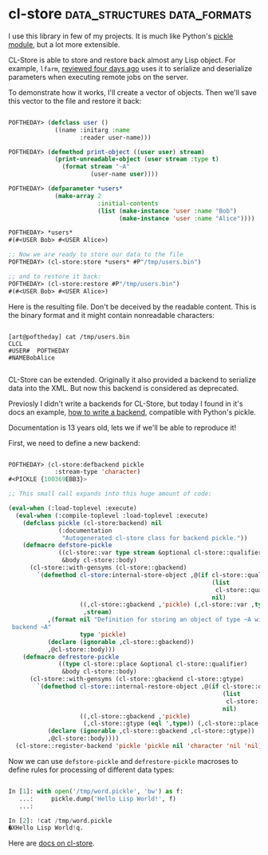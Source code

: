 * cl-store :data_structures:data_formats:
:PROPERTIES:
:Documentation: :)
:Docstrings: :(
:Tests:    :)
:Examples: :(
:RepositoryActivity: :(
:CI:       :(
:END:

I use this library in few of my projects. It is much like Python's
[[https://docs.python.org/3/library/pickle.html][pickle module]], but a lot more extensible.

CL-Store is able to store and restore back almost any Lisp object.
For example, ~lfarm~, [[https://40ants.com/lisp-project-of-the-day/2020/06/0094-lfarm.html][reviewed four days ago]] uses it to serialize and
deserialize parameters when executing remote jobs on the server.

To demonstrate how it works, I'll create a vector of objects. Then we'll
save this vector to the file and restore it back:

#+begin_src lisp

POFTHEDAY> (defclass user ()
             ((name :initarg :name
                    :reader user-name)))

POFTHEDAY> (defmethod print-object ((user user) stream)
             (print-unreadable-object (user stream :type t)
               (format stream "~A"
                       (user-name user))))

POFTHEDAY> (defparameter *users*
             (make-array 2
                         :initial-contents
                         (list (make-instance 'user :name "Bob")
                               (make-instance 'user :name "Alice"))))

POFTHEDAY> *users*
#(#<USER Bob> #<USER Alice>)

;; Now we are ready to store our data to the file
POFTHEDAY> (cl-store:store *users* #P"/tmp/users.bin")

;; and to restore it back:
POFTHEDAY> (cl-store:restore #P"/tmp/users.bin")
#(#<USER Bob> #<USER Alice>)

#+end_src

Here is the resulting file. Don't be deceived by the readable
content. This is the binary format and it might contain nonreadable
characters:

#+begin_src text

[art@poftheday] cat /tmp/users.bin
CLCL
#USER#  POFTHEDAY
#NAMEBobAlice

#+end_src

CL-Store can be extended. Originally it also provided a backend to
serialize data into the XML. But now this backend is considered as
deprecated.

Previosly I didn't write a backends for CL-Store, but today I found in
it's docs an example, [[https://common-lisp.net/project/cl-store/docs/cl-store_5.html#SEC19][how to write a backend]], compatible with  Python's
pickle.

Documentation is 13 years old, lets we if we'll be able to reproduce it!

First, we need to define a new backend:

#+begin_src lisp

POFTHEDAY> (cl-store:defbackend pickle
             :stream-type 'character)
#<PICKLE {100369EBB3}>

;; This small call expands into this huge amount of code:

(eval-when (:load-toplevel :execute)
  (eval-when (:compile-toplevel :load-toplevel :execute)
    (defclass pickle (cl-store:backend) nil
              (:documentation
               "Autogenerated cl-store class for backend pickle."))
    (defmacro defstore-pickle
              ((cl-store::var type stream &optional cl-store::qualifier)
               &body cl-store::body)
      (cl-store::with-gensyms (cl-store::gbackend)
        `(defmethod cl-store:internal-store-object ,@(if cl-store::qualifier
                                                         (list
                                                          cl-store::qualifier)
                                                         nil)
                    ((,cl-store::gbackend ,'pickle) (,cl-store::var ,type)
                     ,stream)
           ,(format nil "Definition for storing an object of type ~A with ~
 backend ~A"
                    type 'pickle)
           (declare (ignorable ,cl-store::gbackend))
           ,@cl-store::body)))
    (defmacro defrestore-pickle
              ((type cl-store::place &optional cl-store::qualifier)
               &body cl-store::body)
      (cl-store::with-gensyms (cl-store::gbackend cl-store::gtype)
        `(defmethod cl-store::internal-restore-object ,@(if cl-store::qualifier
                                                            (list
                                                             cl-store::qualifier)
                                                            nil)
                    ((,cl-store::gbackend ,'pickle)
                     (,cl-store::gtype (eql ',type)) (,cl-store::place t))
           (declare (ignorable ,cl-store::gbackend ,cl-store::gtype))
           ,@cl-store::body))))
  (cl-store::register-backend 'pickle 'pickle nil 'character 'nil 'nil))

#+end_src

Now we can use ~defstore-pickle~ and ~defrestore-pickle~ macroses to define
rules for processing of different data types:



#+begin_src python

In [1]: with open('/tmp/word.pickle', 'bw') as f:
   ...:     pickle.dump('Hello Lisp World!', f)
   ...:

In [2]: !cat /tmp/word.pickle
�XHello Lisp World!q.

#+end_src

Here are [[https://common-lisp.net/project/cl-store/docs/cl-store.html][docs on cl-store]].
